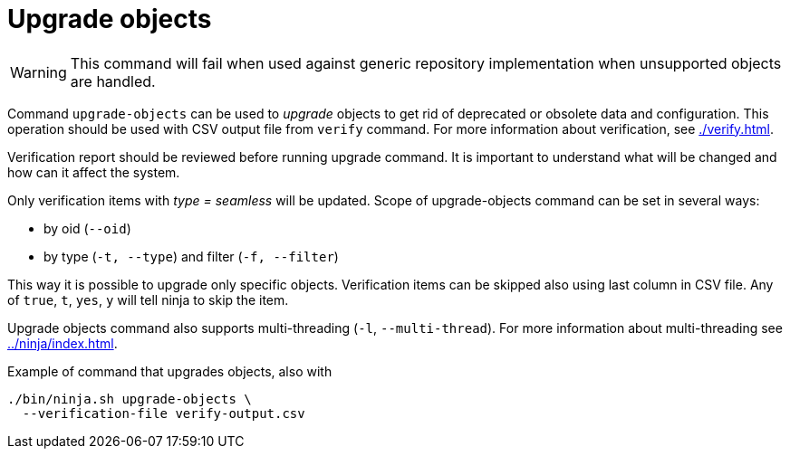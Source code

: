 = Upgrade objects

WARNING: This command will fail when used against generic repository implementation when unsupported objects are handled.

Command `upgrade-objects` can be used to _upgrade_ objects to get rid of deprecated or obsolete data and configuration.
This operation should be used with CSV output file from `verify` command.
For more information about verification, see xref:./verify.adoc[].

Verification report should be reviewed before running upgrade command.
It is important to understand what will be changed and how can it affect the system.

Only verification items with _type = seamless_ will be updated.
Scope of upgrade-objects command can be set in several ways:

* by oid (`--oid`)
* by type (`-t, --type`) and filter (`-f, --filter`)

This way it is possible to upgrade only specific objects.
Verification items can be skipped also using last column in CSV file.
Any of `true`, `t`, `yes`, `y` will tell ninja to skip the item.

Upgrade objects command also supports multi-threading (`-l`, `--multi-thread`).
For more information about multi-threading see xref:../ninja/index.adoc#_how_multithreading_works[].

.Example of command that upgrades objects, also with
[source,bash]
----
./bin/ninja.sh upgrade-objects \
  --verification-file verify-output.csv
----
